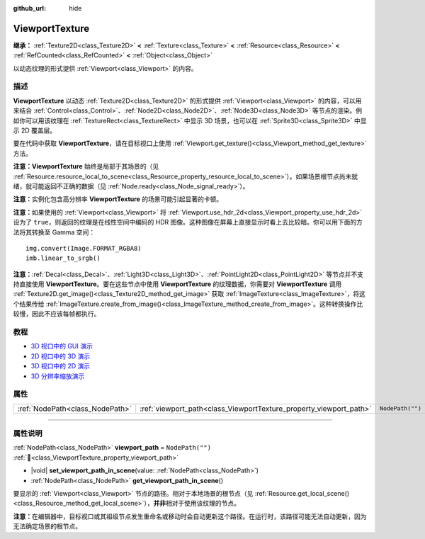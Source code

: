 :github_url: hide

.. DO NOT EDIT THIS FILE!!!
.. Generated automatically from Godot engine sources.
.. Generator: https://github.com/godotengine/godot/tree/4.4/doc/tools/make_rst.py.
.. XML source: https://github.com/godotengine/godot/tree/4.4/doc/classes/ViewportTexture.xml.

.. _class_ViewportTexture:

ViewportTexture
===============

**继承：** :ref:`Texture2D<class_Texture2D>` **<** :ref:`Texture<class_Texture>` **<** :ref:`Resource<class_Resource>` **<** :ref:`RefCounted<class_RefCounted>` **<** :ref:`Object<class_Object>`

以动态纹理的形式提供 :ref:`Viewport<class_Viewport>` 的内容。

.. rst-class:: classref-introduction-group

描述
----

**ViewportTexture** 以动态 :ref:`Texture2D<class_Texture2D>` 的形式提供 :ref:`Viewport<class_Viewport>` 的内容，可以用来结合 :ref:`Control<class_Control>`\ 、\ :ref:`Node2D<class_Node2D>`\ 、\ :ref:`Node3D<class_Node3D>` 等节点的渲染。例如你可以用该纹理在 :ref:`TextureRect<class_TextureRect>` 中显示 3D 场景，也可以在 :ref:`Sprite3D<class_Sprite3D>` 中显示 2D 覆盖层。

要在代码中获取 **ViewportTexture**\ ，请在目标视口上使用 :ref:`Viewport.get_texture()<class_Viewport_method_get_texture>` 方法。

\ **注意：**\ **ViewportTexture** 始终是局部于其场景的（见 :ref:`Resource.resource_local_to_scene<class_Resource_property_resource_local_to_scene>`\ ）。如果场景根节点尚未就绪，就可能返回不正确的数据（见 :ref:`Node.ready<class_Node_signal_ready>`\ ）。

\ **注意：**\ 实例化包含高分辨率 **ViewportTexture** 的场景可能引起显著的卡顿。

\ **注意：**\ 如果使用的 :ref:`Viewport<class_Viewport>` 将 :ref:`Viewport.use_hdr_2d<class_Viewport_property_use_hdr_2d>` 设为了 ``true``\ ，则返回的纹理是在线性空间中编码的 HDR 图像。这种图像在屏幕上直接显示时看上去比较暗。你可以用下面的方法将其转换至 Gamma 空间：

::

    img.convert(Image.FORMAT_RGBA8)
    imb.linear_to_srgb()

\ **注意：**\ :ref:`Decal<class_Decal>`\ 、\ :ref:`Light3D<class_Light3D>`\ 、\ :ref:`PointLight2D<class_PointLight2D>` 等节点并不支持直接使用 **ViewportTexture**\ 。要在这些节点中使用 **ViewportTexture** 的纹理数据，你需要对 **ViewportTexture** 调用 :ref:`Texture2D.get_image()<class_Texture2D_method_get_image>` 获取 :ref:`ImageTexture<class_ImageTexture>`\ ，将这个结果传给 :ref:`ImageTexture.create_from_image()<class_ImageTexture_method_create_from_image>`\ 。这种转换操作比较慢，因此不应该每帧都执行。

.. rst-class:: classref-introduction-group

教程
----

- `3D 视口中的 GUI 演示 <https://godotengine.org/asset-library/asset/2807>`__

- `2D 视口中的 3D 演示 <https://godotengine.org/asset-library/asset/2804>`__

- `3D 视口中的 2D 演示 <https://godotengine.org/asset-library/asset/2803>`__

- `3D 分辨率缩放演示 <https://godotengine.org/asset-library/asset/2805>`__

.. rst-class:: classref-reftable-group

属性
----

.. table::
   :widths: auto

   +---------------------------------+--------------------------------------------------------------------+------------------+
   | :ref:`NodePath<class_NodePath>` | :ref:`viewport_path<class_ViewportTexture_property_viewport_path>` | ``NodePath("")`` |
   +---------------------------------+--------------------------------------------------------------------+------------------+

.. rst-class:: classref-section-separator

----

.. rst-class:: classref-descriptions-group

属性说明
--------

.. _class_ViewportTexture_property_viewport_path:

.. rst-class:: classref-property

:ref:`NodePath<class_NodePath>` **viewport_path** = ``NodePath("")`` :ref:`🔗<class_ViewportTexture_property_viewport_path>`

.. rst-class:: classref-property-setget

- |void| **set_viewport_path_in_scene**\ (\ value\: :ref:`NodePath<class_NodePath>`\ )
- :ref:`NodePath<class_NodePath>` **get_viewport_path_in_scene**\ (\ )

要显示的 :ref:`Viewport<class_Viewport>` 节点的路径。相对于本地场景的根节点（见 :ref:`Resource.get_local_scene()<class_Resource_method_get_local_scene>`\ ），\ **并非**\ 相对于使用该纹理的节点。

\ **注意：**\ 在编辑器中，目标视口或其祖级节点发生重命名或移动时会自动更新这个路径。在运行时，该路径可能无法自动更新，因为无法确定场景的根节点。

.. |virtual| replace:: :abbr:`virtual (本方法通常需要用户覆盖才能生效。)`
.. |const| replace:: :abbr:`const (本方法无副作用，不会修改该实例的任何成员变量。)`
.. |vararg| replace:: :abbr:`vararg (本方法除了能接受在此处描述的参数外，还能够继续接受任意数量的参数。)`
.. |constructor| replace:: :abbr:`constructor (本方法用于构造某个类型。)`
.. |static| replace:: :abbr:`static (调用本方法无需实例，可直接使用类名进行调用。)`
.. |operator| replace:: :abbr:`operator (本方法描述的是使用本类型作为左操作数的有效运算符。)`
.. |bitfield| replace:: :abbr:`BitField (这个值是由下列位标志构成位掩码的整数。)`
.. |void| replace:: :abbr:`void (无返回值。)`

